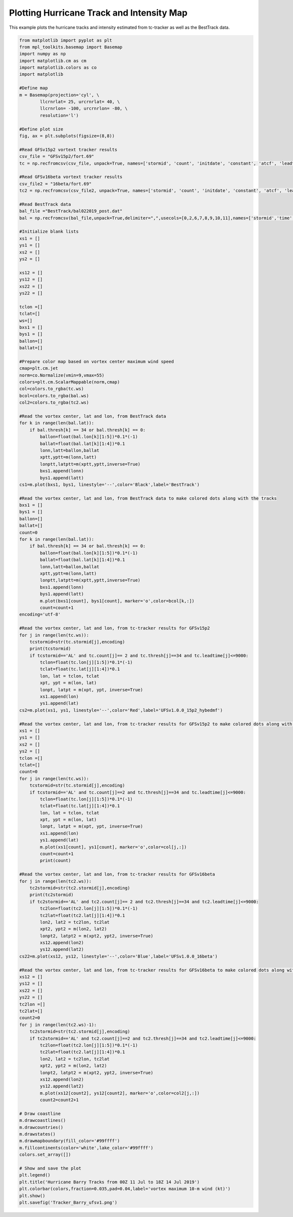 .. only:: html

    .. note::
        :class: sphx-glr-download-link-note

        Click :ref:`here <sphx_glr_download_auto_examples_TC_tracker_Barry_CIME.py>`     to download the full example code
    .. rst-class:: sphx-glr-example-title

    .. _sphx_glr_auto_examples_TC_tracker_Barry_CIME.py:


Plotting Hurricane Track and Intensity Map
==========================================

This example plots the hurricane tracks and intensity estimated from tc-tracker as well as the BestTrack data.


.. code-block:: default

    from matplotlib import pyplot as plt
    from mpl_toolkits.basemap import Basemap
    import numpy as np
    import matplotlib.cm as cm
    import matplotlib.colors as co
    import matplotlib

    #Define map
    m = Basemap(projection='cyl', \
            llcrnrlat= 25, urcrnrlat= 40, \
            llcrnrlon= -100, urcrnrlon= -80, \
            resolution='l')

    #Define plot size
    fig, ax = plt.subplots(figsize=(8,8))

    #Read GFSv15p2 vortext tracker results
    csv_file = "GFSv15p2/fort.69"
    tc = np.recfromcsv(csv_file, unpack=True, names=['stormid', 'count', 'initdate', 'constant', 'atcf', 'leadtime', 'lat','lon','ws','mslp','placehoder', 'thresh', 'neq', 'blank1', 'blank2', 'blank3','blank4','blank5','blank6','blank7'], dtype=None)

    #Read GFSv16beta vortext tracker results
    csv_file2 = "16beta/fort.69"
    tc2 = np.recfromcsv(csv_file2, unpack=True, names=['stormid', 'count', 'initdate', 'constant', 'atcf', 'leadtime', 'lat','lon','ws','mslp','placehoder', 'thresh', 'neq', 'blank1', 'blank2', 'blank3','blank4','blank5','blank6','blank7'], dtype=None)

    #Read BestTrack data
    bal_file ="BestTrack/bal022019_post.dat"
    bal = np.recfromcsv(bal_file,unpack=True,delimiter=",",usecols=[0,2,6,7,8,9,10,11],names=['stormid','time','lat','lon','ws','mslp','intens','thresh'],dtype=None)

    #Initialize blank lists
    xs1 = []
    ys1 = []
    xs2 = []
    ys2 = []

    xs12 = []
    ys12 = []
    xs22 = []
    ys22 = []

    tclon =[]
    tclat=[]
    ws=[]
    bxs1 = []
    bys1 = []
    ballon=[]
    ballat=[]

    #Prepare color map based on vortex center maximum wind speed   
    cmap=plt.cm.jet
    norm=co.Normalize(vmin=9,vmax=55)
    colors=plt.cm.ScalarMappable(norm,cmap)
    col=colors.to_rgba(tc.ws)
    bcol=colors.to_rgba(bal.ws)
    col2=colors.to_rgba(tc2.ws)

    #Read the vortex center, lat and lon, from BestTrack data  
    for k in range(len(bal.lat)):
        if bal.thresh[k] == 34 or bal.thresh[k] == 0:
            ballon=float(bal.lon[k][1:5])*0.1*(-1)
            ballat=float(bal.lat[k][1:4])*0.1
            lonn,latt=ballon,ballat
            xptt,yptt=m(lonn,latt)
            lonptt,latptt=m(xptt,yptt,inverse=True)
            bxs1.append(lonn)
            bys1.append(latt)
    cs1=m.plot(bxs1, bys1, linestyle='--',color='Black',label='BestTrack')   

    #Read the vortex center, lat and lon, from BestTrack data to make colored dots along with the tracks  
    bxs1 = []
    bys1 = []
    ballon=[]
    ballat=[]
    count=0
    for k in range(len(bal.lat)):
        if bal.thresh[k] == 34 or bal.thresh[k] == 0:
            ballon=float(bal.lon[k][1:5])*0.1*(-1)
            ballat=float(bal.lat[k][1:4])*0.1
            lonn,latt=ballon,ballat
            xptt,yptt=m(lonn,latt)
            lonptt,latptt=m(xptt,yptt,inverse=True)
            bxs1.append(lonn)
            bys1.append(latt)
            m.plot(bxs1[count], bys1[count], marker='o',color=bcol[k,:])
            count=count+1                     
    encoding='utf-8'

    #Read the vortex center, lat and lon, from tc-tracker results for GFSv15p2   
    for j in range(len(tc.ws)):
        tcstormid=str(tc.stormid[j],encoding)
        print(tcstormid)
        if tcstormid=='AL' and tc.count[j]== 2 and tc.thresh[j]==34 and tc.leadtime[j]<=9000:
            tclon=float(tc.lon[j][1:5])*0.1*(-1)
            tclat=float(tc.lat[j][1:4])*0.1
            lon, lat = tclon, tclat
            xpt, ypt = m(lon, lat)
            lonpt, latpt = m(xpt, ypt, inverse=True)
            xs1.append(lon)
            ys1.append(lat)  
    cs2=m.plot(xs1, ys1, linestyle='--',color='Red',label='UFSv1.0.0_15p2_hybedmf')

    #Read the vortex center, lat and lon, from tc-tracker results for GFSv15p2 to make colored dots along with the tracks  
    xs1 = []
    ys1 = []
    xs2 = []
    ys2 = []
    tclon =[]
    tclat=[]
    count=0
    for j in range(len(tc.ws)):
        tcstormid=str(tc.stormid[j],encoding)
        if tcstormid=='AL' and tc.count[j]==2 and tc.thresh[j]==34 and tc.leadtime[j]<=9000:
            tclon=float(tc.lon[j][1:5])*0.1*(-1)
            tclat=float(tc.lat[j][1:4])*0.1
            lon, lat = tclon, tclat
            xpt, ypt = m(lon, lat)
            lonpt, latpt = m(xpt, ypt, inverse=True)
            xs1.append(lon)
            ys1.append(lat)
            m.plot(xs1[count], ys1[count], marker='o',color=col[j,:])
            count=count+1
            print(count) 

    #Read the vortex center, lat and lon, from tc-tracker results for GFSv16beta 
    for j in range(len(tc2.ws)):
        tc2stormid=str(tc2.stormid[j],encoding)
        print(tc2stormid)
        if tc2stormid=='AL' and tc2.count[j]== 2 and tc2.thresh[j]==34 and tc2.leadtime[j]<=9000:
            tc2lon=float(tc2.lon[j][1:5])*0.1*(-1)
            tc2lat=float(tc2.lat[j][1:4])*0.1
            lon2, lat2 = tc2lon, tc2lat
            xpt2, ypt2 = m(lon2, lat2)
            lonpt2, latpt2 = m(xpt2, ypt2, inverse=True)
            xs12.append(lon2)
            ys12.append(lat2)  
    cs22=m.plot(xs12, ys12, linestyle='--',color='Blue',label='UFSv1.0.0_16beta')

    #Read the vortex center, lat and lon, from tc-tracker results for GFSv16beta to make colored dots along with the tracks 
    xs12 = []
    ys12 = []
    xs22 = []
    ys22 = []
    tc2lon =[]
    tc2lat=[]
    count2=0
    for j in range(len(tc2.ws)-1):
        tc2stormid=str(tc2.stormid[j],encoding)
        if tc2stormid=='AL' and tc2.count[j]==2 and tc2.thresh[j]==34 and tc2.leadtime[j]<=9000:
            tc2lon=float(tc2.lon[j][1:5])*0.1*(-1)
            tc2lat=float(tc2.lat[j][1:4])*0.1
            lon2, lat2 = tc2lon, tc2lat
            xpt2, ypt2 = m(lon2, lat2)
            lonpt2, latpt2 = m(xpt2, ypt2, inverse=True)
            xs12.append(lon2)
            ys12.append(lat2)
            m.plot(xs12[count2], ys12[count2], marker='o',color=col2[j,:])
            count2=count2+1

    # Draw coastline
    m.drawcoastlines()
    m.drawcountries()
    m.drawstates()
    m.drawmapboundary(fill_color='#99ffff')
    m.fillcontinents(color='white',lake_color='#99ffff')
    colors.set_array([])

    # Show and save the plot
    plt.legend()
    plt.title('Hurricane Barry Tracks from 00Z 11 Jul to 18Z 14 Jul 2019')
    plt.colorbar(colors,fraction=0.035,pad=0.04,label='vortex maximum 10-m wind (kt)')
    plt.show()
    plt.savefig('Tracker_Barry_ufsv1.png')

.. rst-class:: sphx-glr-timing

   **Total running time of the script:** ( 0 minutes  0.000 seconds)


.. _sphx_glr_download_auto_examples_TC_tracker_Barry_CIME.py:


.. only :: html

 .. container:: sphx-glr-footer
    :class: sphx-glr-footer-example



  .. container:: sphx-glr-download sphx-glr-download-python

     :download:`Download Python source code: TC_tracker_Barry_CIME.py <TC_tracker_Barry_CIME.py>`



  .. container:: sphx-glr-download sphx-glr-download-jupyter

     :download:`Download Jupyter notebook: TC_tracker_Barry_CIME.ipynb <TC_tracker_Barry_CIME.ipynb>`


.. only:: html

 .. rst-class:: sphx-glr-signature

    `Gallery generated by Sphinx-Gallery <https://sphinx-gallery.github.io>`_
